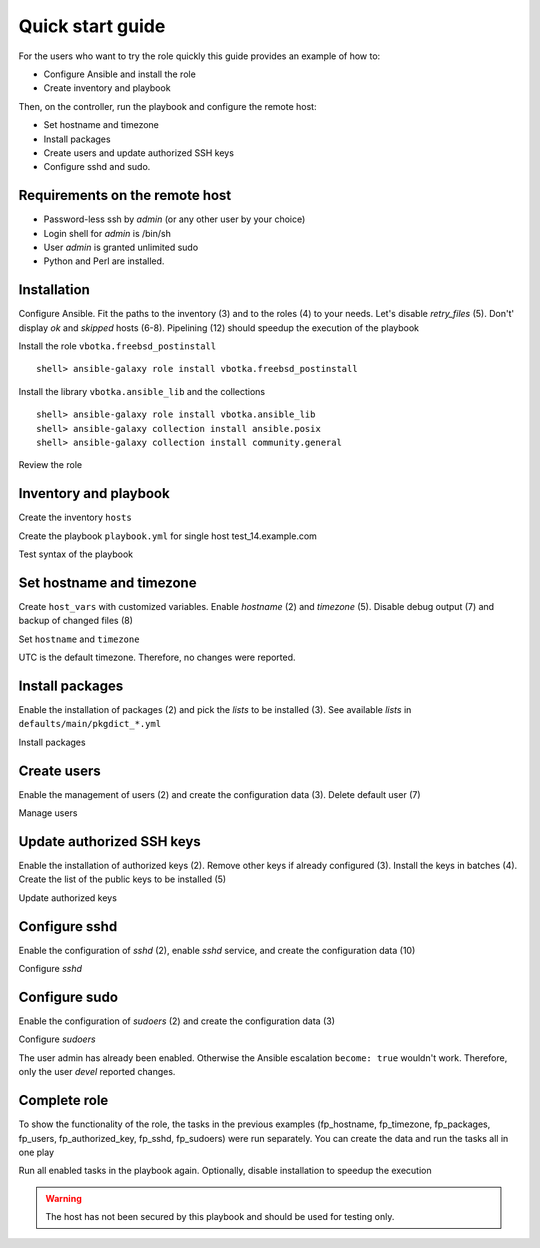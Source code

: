.. _qg:

Quick start guide
*****************

For the users who want to try the role quickly this guide provides an example of how to:

* Configure Ansible and install the role

* Create inventory and playbook

Then, on the controller, run the playbook and configure the remote host:

* Set hostname and timezone

* Install packages

* Create users and update authorized SSH keys

* Configure sshd and sudo.


Requirements on the remote host
===============================

* Password-less ssh by *admin* (or any other user by your choice)

* Login shell for *admin* is /bin/sh

* User *admin* is granted unlimited sudo

* Python and Perl are installed.

.. seealso::
   * `Ansible and BSD <https://docs.ansible.com/ansible/devel/user_guide/intro_bsd.html#ansible-and-bsd>`_
   * `Installing Ansible on FreeBSD <https://docs.ansible.com/ansible/devel/installation_guide/intro_installation.html#installing-ansible-on-freebsd>`_


Installation
============

Configure Ansible. Fit the paths to the inventory (3) and to the roles (4) to your needs. Let's
disable *retry_files* (5). Don't' display *ok* and *skipped* hosts (6-8). Pipelining (12) should
speedup the execution of the playbook

.. code-block:: bash
   :emphasize-lines: 1
   :linenos:

   shell> cat ansible.cfg
   [defaults]
   inventory = $PWD/hosts
   roles_path = $HOME/.ansible/roles
   retry_files_enabled = false
   stdout_callback = default
   display_ok_hosts=false
   display_skipped_hosts=false
   log_path = /var/log/ansible.log

   [ssh_connection]
   pipelining = true

Install the role ``vbotka.freebsd_postinstall`` ::

    shell> ansible-galaxy role install vbotka.freebsd_postinstall

Install the library ``vbotka.ansible_lib`` and the collections ::

    shell> ansible-galaxy role install vbotka.ansible_lib
    shell> ansible-galaxy collection install ansible.posix
    shell> ansible-galaxy collection install community.general

Review the role

.. code-block:: bash
   :emphasize-lines: 1
   :linenos:

   shell> ls ~/.ansible/roles/vbotka.freebsd_postinstall
   contrib  defaults  docs  handlers  LICENSE  meta  README.md
   tasks  templates  tests  vars


Inventory and playbook
======================

Create the inventory ``hosts``

.. code-block:: bash
   :emphasize-lines: 1
   :linenos:

   shell> cat hosts
   test_14.example.com ansible_host=10.1.0.64

   [example_com]
   test_14.example.com

   [example_com:vars]
   ansible_python_interpreter=/usr/local/bin/python3.8
   ansible_perl_interpreter=/usr/local/bin/perl

Create the playbook ``playbook.yml`` for single host test_14.example.com

.. code-block:: bash
   :emphasize-lines: 1
   :linenos:

   shell> cat playbook.yml
   - hosts: test_14.example.com
     gather_facts: true
     connection: ssh
     remote_user: admin
     become: true
     become_user: root
     become_method: sudo
     roles:
       - vbotka.freebsd_postinstall

Test syntax of the playbook

.. code-block:: bash
   :emphasize-lines: 1
   :linenos:

   shell> ansible-playbook playbook.yml --syntax-check

   playbook: playbook.yml


Set hostname and timezone
=========================

Create ``host_vars`` with customized variables. Enable *hostname* (2) and *timezone* (5). Disable
debug output (7) and backup of changed files (8)

.. code-block:: bash
   :emphasize-lines: 1
   :linenos:

   shell> cat host_vars/test_14.example.com/fp-common.yml
   fp_hostname: true
   rc_conf_hostname: test_14.example.com
   fp_domain: example.com
   fp_timezone: true
   fp_zoneinfo: UTC
   fp_debug: false
   fp_backup_conf: false

Set ``hostname`` and ``timezone``

.. code-block:: bash
   :emphasize-lines: 1
   :linenos:

   shell> ansible-playbook playbook.yml -t fp_hostname,fp_timezone

   PLAY [test_14.example.com] *******************************************************************

   TASK [vbotka.freebsd_postinstall : hostname: Configure hostname in /etc/rc.conf] *************
   changed: [test_14.example.com] => (item={'key': 'hostname', 'value': 'test_14.example.com'})

   RUNNING HANDLER [vbotka.freebsd_postinstall : set hostname] **********************************
   changed: [test_14.example.com]

   PLAY RECAP ***********************************************************************************
   test_14.example.com: ok=4 changed=2 unreachable=0 failed=0 skipped=22 rescued=0 ignored=0

UTC is the default timezone. Therefore, no changes were reported.


Install packages
================

Enable the installation of packages (2) and pick the *lists* to be installed (3). See available
*lists* in ``defaults/main/pkgdict_*.yml``

.. code-block:: bash
   :emphasize-lines: 1
   :linenos:

   shell> cat host_vars/test_14.example.com/fp-packages.yml
   fp_install: true
   fp_packages:
     - {list: minimal, enabled: true}

Install packages

.. code-block:: bash
   :emphasize-lines: 1
   :linenos:

   shell> ansible-playbook playbook.yml -t fp_packages
   <TODO>


Create users
============

Enable the management of users (2) and create the configuration data (3). Delete default user (7)

.. code-block:: bash
   :emphasize-lines: 1
   :linenos:

   shell> cat host_vars/test_14.example.com/fp-users.yml
   fp_users: true
   fp_users_conf:
     - {name: admin, shell: /bin/sh, groups: [wheel]}
     - {name: devel, shell: /usr/local/bin/bash, groups: [wheel]}
     - {name: responder, shell: /usr/sbin/nologin}
     - {name: freebsd, state: absent}

Manage users

.. code-block:: bash
   :emphasize-lines: 1
   :linenos:

   shell> ansible-playbook playbook.yml -t fp_users

   PLAY [test_14.example.com] *******************************************************************

   TASK [vbotka.freebsd_postinstall : users: Manage user accounts] ******************************
   changed: [test_14.example.com] => (item=admin)
   changed: [test_14.example.com] => (item=devel)
   changed: [test_14.example.com] => (item=responder)

   PLAY RECAP ***********************************************************************************
   test_14.example.com: ok=2 changed=1 unreachable=0 failed=0 skipped=22 rescued=0 ignored=0


Update authorized SSH keys
==========================

Enable the installation of authorized keys (2). Remove other keys if already configured (3). Install
the keys in batches (4). Create the list of the public keys to be installed (5)

.. code-block:: bash
   :emphasize-lines: 1
   :linenos:

   shell> cat host_vars/test_14.example.com/fp-authorized-key.yml
   fp_authorized_key: true
   fp_authorized_key_install_exclusive: true
   fp_authorized_key_install_individually: false
   fp_authorized_key_conf:
     - user: admin
       key: "{{ lookup('file', '~/.ansible/ssh-pub-keys/devel-srv1/id_rsa.pub') }}"
     - user: admin
       key: "{{ lookup('file', '~/.ansible/ssh-pub-keys/devel-srv2/id_rsa.pub') }}"

Update authorized keys

.. code-block:: bash
   :emphasize-lines: 1
   :linenos:

   shell> ansible-playbook playbook.yml -t fp_authorized_key
   <TODO>


Configure sshd
==============

Enable the configuration of *sshd* (2), enable *sshd* service, and create the configuration
data (10)

.. code-block:: bash
   :emphasize-lines: 1
   :linenos:

   shell> cat host_vars/test_14.example.com/fp-sshd.yml 
   fp_sshd: true
   fp_sshd_enable: true
   fp_sshd_passwordauthentication: "no"
   fp_sshd_challengeresponseauthentication: "no"
   fp_sshd_permitrootlogin: "no"
   fp_sshd_permittunnel: "no"
   fp_sshd_allowtcpforwarding: "yes"
   fp_sshd_x11forwarding: "no"
   fp_sshd_conf:
     - {key: PasswordAuthentication, value: "{{ fp_sshd_passwordauthentication }}"}
     - {key: ChallengeResponseAuthentication, value: "{{ fp_sshd_challengeresponseauthentication }}"}
     - {key: PermitRootLogin, value: "{{ fp_sshd_permitrootlogin }}"}
     - {key: PermitTunnel, value: "{{ fp_sshd_permittunnel }}"}
     - {key: AllowTcpForwarding, value: "{{ fp_sshd_allowtcpforwarding }}"}
     - {key: X11Forwarding, value: "{{ fp_sshd_x11forwarding }}"}
     - {key: UseBlacklist, value: "yes"}

Configure *sshd*

.. code-block:: bash
   :emphasize-lines: 1
   :linenos:

   shell> ansible-playbook playbook.yml -t fp_sshd

   PLAY [test_14.example.com] *******************************************************************

   TASK [vbotka.freebsd_postinstall : sshd: Configure /etc/ssh/sshd_config] *********************
   changed: [test_14.example.com] => (item={'key': 'PasswordAuthentication', 'value': 'no'})
   changed: [test_14.example.com] => (item={'key': 'ChallengeResponseAuthentication', 'value': 'no'})
   changed: [test_14.example.com] => (item={'key': 'PermitRootLogin', 'value': 'no'})
   changed: [test_14.example.com] => (item={'key': 'PermitTunnel', 'value': 'no'})
   changed: [test_14.example.com] => (item={'key': 'AllowTcpForwarding', 'value': 'yes'})
   changed: [test_14.example.com] => (item={'key': 'X11Forwarding', 'value': 'no'})
   changed: [test_14.example.com] => (item={'key': 'UseBlacklist', 'value': 'yes'})

   RUNNING HANDLER [vbotka.freebsd_postinstall : reload sshd] ***********************************
   changed: [test_14.example.com]

   PLAY RECAP ***********************************************************************************
   test_14.example.com: ok=4 changed=2 unreachable=0 failed=0 skipped=23 rescued=0 ignored=0


Configure sudo
==============

Enable the configuration of *sudoers* (2) and create the configuration data (3)

.. code-block:: bash
   :emphasize-lines: 1
   :linenos:

   shell> cat host_vars/test_14.example.com/fp-sudoers.yml
   fp_sudoers: true
   fp_sudoers_conf:
     - {key: admin, value: "ALL=(ALL) NOPASSWD: ALL"}
     - {key: devel, value: "ALL=(ALL) NOPASSWD: ALL"}

Configure *sudoers*

.. code-block:: bash
   :emphasize-lines: 1
   :linenos:

   shell> ansible-playbook playbook.yml -t fp_sudoers

   PLAY [test_14.example.com] *******************************************************************

   TASK [vbotka.freebsd_postinstall : sudoers: Configure /usr/local/etc/sudoers] ****************
   changed: [test_14.example.com] => (item={'key': 'devel', 'value': 'ALL=(ALL) NOPASSWD: ALL'})

   PLAY RECAP ***********************************************************************************
   test_14.example.com: ok=2 changed=1 unreachable=0 failed=0 skipped=22 rescued=0 ignored=0

The user admin has already been enabled. Otherwise the Ansible escalation ``become: true`` wouldn't
work. Therefore, only the user *devel* reported changes.


Complete role
=============

To show the functionality of the role, the tasks in the previous examples (fp_hostname, fp_timezone,
fp_packages, fp_users, fp_authorized_key, fp_sshd, fp_sudoers) were run separately. You can create
the data and run the tasks all in one play

.. code-block:: bash
   :emphasize-lines: 1
   :linenos:

   shell> tree .
   .
   ├── ansible.cfg
   ├── playbook.yml
   ├── hosts
   └── host_vars
       └── test_14.example.com
           ├── fp-authorized-key.yml
           ├── fp-common.yml
           ├── fp-packages.yml
           ├── fp-sshd.yml
           ├── fp-sudoers.yml
           └── fp-users.yml
   
   2 directories, 9 files

Run all enabled tasks in the playbook again. Optionally, disable installation to speedup the
execution

.. code-block:: bash
   :emphasize-lines: 1
   :linenos:

   shell> ansible-playbook playbook.yml -e fp_install=false

   PLAY [test_14.example.com] *******************************************************************

   PLAY RECAP ***********************************************************************************
   test_14.example.com: ok=10 changed=0 unreachable=0 failed=0 skipped=172 rescued=0 ignored=0

.. warning:: The host has not been secured by this playbook and should be used for testing only.
